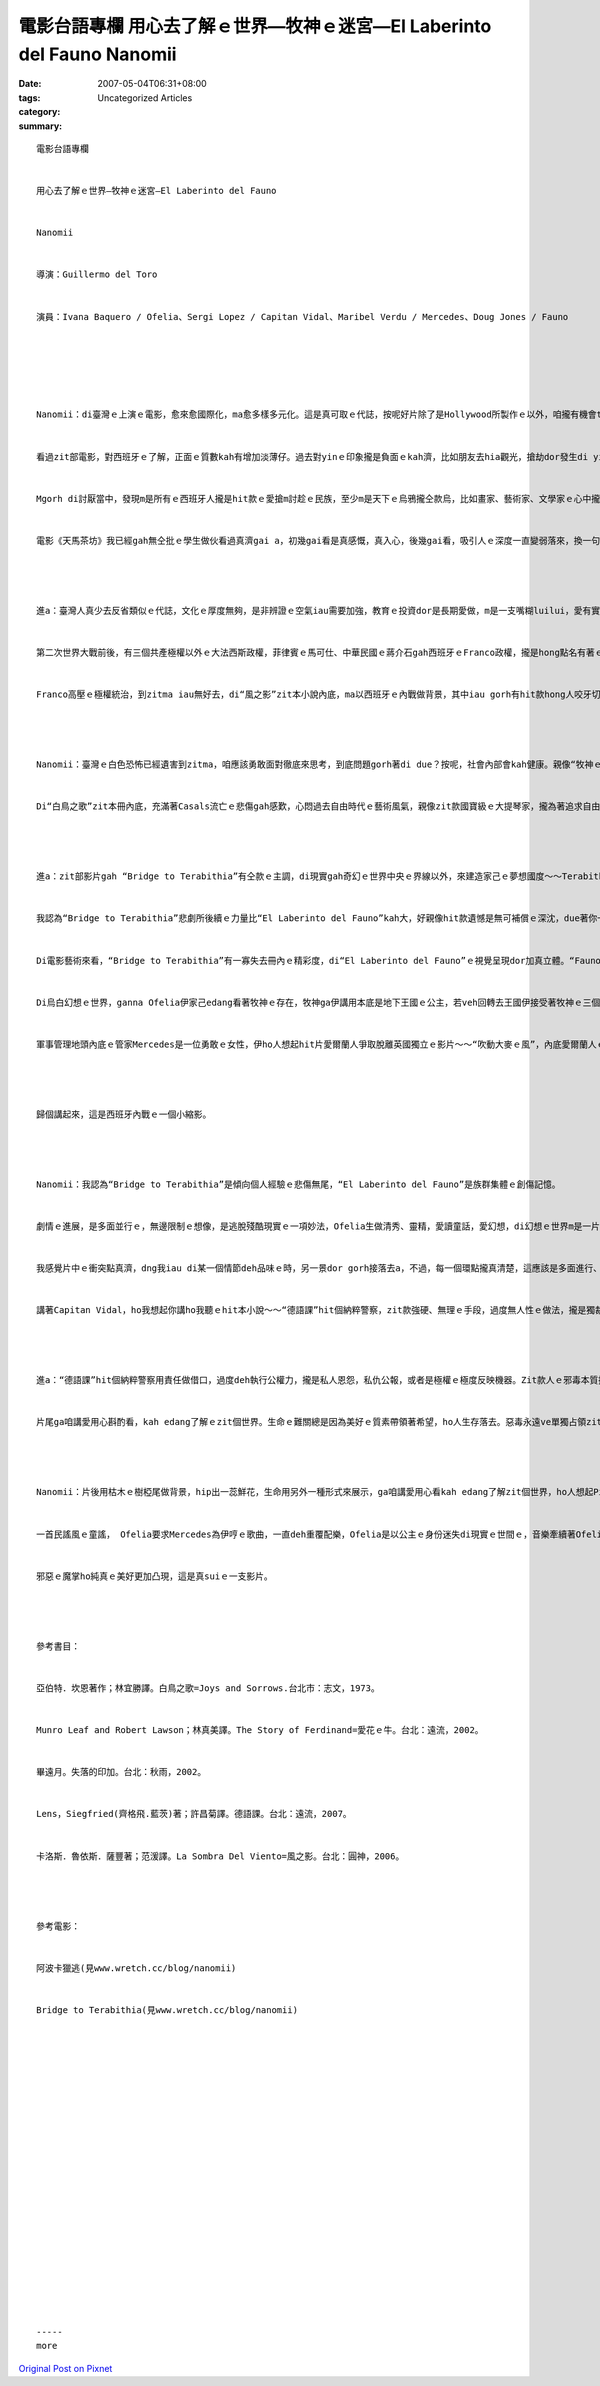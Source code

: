 電影台語專欄 用心去了解ｅ世界—牧神ｅ迷宮—El Laberinto del Fauno  Nanomii
###############################################################################################

:date: 2007-05-04T06:31+08:00
:tags: 
:category: Uncategorized Articles
:summary: 


:: 

  電影台語專欄


  用心去了解ｅ世界—牧神ｅ迷宮—El Laberinto del Fauno


  Nanomii


  導演：Guillermo del Toro


  演員：Ivana Baquero / Ofelia、Sergi Lopez / Capitan Vidal、Maribel Verdu / Mercedes、Doug Jones / Fauno






  Nanomii：di臺灣ｅ上演ｅ電影，愈來愈國際化，ma愈多樣多元化。這是真可取ｅ代誌，按呢好片除了是Hollywood所製作ｅ以外，咱攏有機會tang接觸著。


  看過zit部電影，對西班牙ｅ了解，正面ｅ質數kah有增加淡薄仔。過去對yinｅ印象攏是負面ｅkah濟，比如朋友去hia觀光，搶劫dor發生di yin身上，大畫家Pablo Picasso[畢卡索1881-1973]對西班牙ｅ內戰ma畫出真濟恐怖ｅ屠殺畫面來控訴，我讀過大提琴家 Pablo Casals [卡薩爾斯1876~1973]ｅ傳記～～《白鳥之歌》(Joys and Sorrows)，gah Munro Leaf(曼羅‧里夫1905～1976)ｅ繪本～～《愛花ｅ牛》，zia-ｅ作品一直deh對Franco[佛朗哥1892-1975]ｅ極權政府有真不滿ｅ反抗，加上西班牙人對南美洲ｅ殖民暴行，hit款兇殘ｅ民性，實在ho人感覺真討厭。


  Mgorh di討厭當中，發現m是所有ｅ西班牙人攏是hit款ｅ愛搶m討趁ｅ民族，至少m是天下ｅ烏鴉攏仝款烏，比如畫家、藝術家、文學家ｅ心中攏具有人性高尚ｅ一面，yin di親像地獄ｅ烏暗當中尋求光明，di壓制ｅ困苦中尋求生機。殘酷現實世界ｅ極權者宰制著人ｅ命運，拉丁美洲ho西班牙殖民世界ｅ悽慘，一直di文學ｅ場域出現魔幻寫實ｅ題材，di現實gah虛幻當中，刻畫出hit條深深ｅ傷痕，死亡gah再生ｅ痛苦ham壓制中ｅ希望形成極端ｅ對比。Zit部電影ga西班牙統治者極權ｅ手段，ui欺壓他族，搬倒轉來1944西班牙ｅ內戰ｅ餘波對立，講起來是強者貪婪ｅ手段，ui外在殖民轉移來內在殖民ｅ另類面目。


  電影《天馬茶坊》我已經gah無仝批ｅ學生做伙看過真濟gai a，初幾gai看是真感慨，真入心，後幾gai看，吸引人ｅ深度一直變弱落來，換一句話講，恐怖gah美麗ｅ刻度應該加強，國內若是有親像zit部“牧神ｅ迷宮—El Laberinto del Fauno”ｅ經典製作發行，ga悲劇ｅ荒誕ham人性ｅ邪惡，各種走味、扭曲ｅ厚度加重發揮，dor ve hong認為逐遍若講著228事件 mtang重演ｅ話題，dor ho一寡即得利益者講這是deh騙選票nia，完全ve記得悲劇歷史edang原諒，卻是mtang 放ve記去ｅ教示。




  進a：臺灣人真少去反省類似ｅ代誌，文化ｅ厚度無夠，是非辨證ｅ空氣iau需要加強，教育ｅ投資dor是長期愛做，m是一支嘴糊luilui，愛有實質ｅ計劃，教育是國民素質長久ｅ投資。


  第二次世界大戰前後，有三個共產極權以外ｅ大法西斯政權，菲律賓ｅ馬可仕、中華民國ｅ蔣介石gah西班牙ｅFranco政權，攏是hong點名有著ｅ三個代表，美國為veh對付共產主義所扶持ｅ產物。


  Franco高壓ｅ極權統治，到zitma iau無好去，di“風之影”zit本小說內底，ma以西班牙ｅ內戰做背景，其中iau gorh有hit款hong人咬牙切齒、ho人痛恨ｅFumero zit種歹警察ｅ角色重現，可見一場慘澹ｅ內戰對yinｅ集體傷痕iau ve好去。




  Nanomii：臺灣ｅ白色恐怖已經遺害到zitma，咱應該勇敢面對徹底來思考，到底問題gorh著di due？按呢，社會內部會kah健康。親像“牧神ｅ迷宮”，透過影藝ｅ方式，ga zit項國家ｅ暴政gah苦疼時時提醒家己ｅ人民，mtang ho悲劇重演，用視覺藝術來呈現，按呢kah ve流入單純說教ｅ單薄gah單調，用一種多元進行ｅ運鏡來講故事，來強調，時時刻刻來警覺，甚至gah娛樂結合，這是真值得呵咾ｅ。


  Di“白鳥之歌”zit本冊內底，充滿著Casals流亡ｅ悲傷gah感歎，心悶過去自由時代ｅ藝術風氣，親像zit款國寶級ｅ大提琴家，攏為著追求自由來逃亡，根本dor是臺灣精英烏名單時代ｅ模式。我會記得zit冊內底有一個所在講著：一個人若失去講母語ｅ機會，是上悲哀、上見笑ｅ代誌。228 以後ｅ白色恐怖戒嚴dor是禁止國內在地語ｅ元兇。




  進a：zit部影片gah “Bridge to Terabithia”有仝款ｅ主調，di現實gah奇幻ｅ世界中央ｅ界線以外，來建造家己ｅ夢想國度～～Terabithia，ui外在ｅ現實世界有同學之中ｅ鴨霸，有一個出口tang通透；“牧神ｅ迷宮”是避開現實內戰ｅ悲慘槍火，ho心靈ｅ夢幻得著通道。抽掉童話ｅ世界，是一個殘酷ｅ人間地獄。


  我認為“Bridge to Terabithia”悲劇所後續ｅ力量比“El Laberinto del Fauno”kah大，好親像hit款遺憾是無可補償ｅ深沈，due著你一世人。


  Di電影藝術來看，“Bridge to Terabithia”有一寡失去冊內ｅ精彩度，di“El Laberinto del Fauno”ｅ視覺呈現dor加真立體。“Fauno”是羅馬神話半人半羊ｅ牧神，伊親像大自然，veh講伊是中性或半正半邪攏好，安排zit個角色ho 純真ｅOfelia進入幻想ｅ境地，ga 伊ｅ後父Capitan Vidal ｅ變態殺人魔ｅ自大gorh殘酷ｅ角色凸現出來，zit個軍官本身dor是Francoｅ分身，ma是法西斯主義ｅ一點特色，zit款無法無天無人道ｅ腳數，極端deh現示歹人ｅ邪惡。


  Di烏白幻想ｅ世界，ganna Ofelia伊家己edang看著牧神ｅ存在，牧神ga伊講用本底是地下王國ｅ公主，若veh回轉去王國伊接受著牧神ｅ三個問題 - - 愛通過冒險，勇氣ｅ產生、智慧ｅ檢驗、人性ｅ考驗。Di三個階段ｅ冒險中，第一gai伊成功、第二gai失敗、第三gai犧牲家己成全別人。對仝母無仝父ｅ小弟仔，伊用真情之愛ga保留落來，只用家己純真ｅ血救贖家己轉去地底王國gah雙親團圓，看起來hiaｅ所在比法西斯人間ｅ地獄kah幸福。死是解脫法西斯殺手魔咒ｅ護身符，用血來引導家己回鄉ｅ路。


  軍事管理地頭內底ｅ管家Mercedes是一位勇敢ｅ女性，伊ho人想起hit片愛爾蘭人爭取脫離英國獨立ｅ影片～～“吹動大麥ｅ風”，內底愛爾蘭人ｅ男女老細deh對抗英國高壓統治ｅ勇氣。Mercedes是一個要角，伊為veh抗議Capitan Vidalｅ變態狂，時時冒著內神通外鬼ｅ危險，身處di虎穴當中，對抗歹人，尾後是愛以暴制暴ｅ方式回應，用伊查某人ｅ手ga Capitan Vidal劃幾仔刀表示恐怖平衡，Capitan Vidal逼伊按呢做，伊用自衛ｅ方式來對付，惡馬惡人騎，mtang去dng著關老爺，Mercedes dor是一位女勇士。




  歸個講起來，這是西班牙內戰ｅ一個小縮影。




  Nanomii：我認為“Bridge to Terabithia”是傾向個人經驗ｅ悲傷無尾，“El Laberinto del Fauno”是族群集體ｅ創傷記憶。


  劇情ｅ進展，是多面並行ｅ，無邊限制ｅ想像，是逃脫殘酷現實ｅ一項妙法，Ofelia生做清秀、靈精，愛讀童話，愛幻想，di幻想ｅ世界m是一片清涼地nia，he是一項挑戰，真真假假、虛虛實實，意識gah傳說是奇幻文學ｅ變異，牧神“Fauno”ｅ迷宮，本身dor是zit款現象。


  我感覺片中ｅ衝突點真濟，dng我iau di某一個情節deh品味ｅ時，另一景dor gorh接落去a，不過，每一個環點攏真清楚，這應該是多面進行、立體表達ｅ手法之一。


  講著Capitan Vidal，ho我想起你講ho我聽ｅhit本小說～～“德語課”hit個納粹警察，zit款強硬、無理ｅ手段，過度無人性ｅ做法，攏是獨裁者ｅ共謀。




  進a：“德語課”hit個納粹警察用責任做借口，過度deh執行公權力，攏是私人恩怨，私仇公報，或者是極權ｅ極度反映機器。Zit款人ｅ邪毒本質攏是好戰者惡魔ｅ鬼爪仔。


  片尾ga咱講愛用心斟酌看，kah edang了解ｅzit個世界。生命ｅ難關總是因為美好ｅ質素帶領著希望，ho人生存落去。惡毒永遠ve單獨占領zit個世界。




  Nanomii：片後用枯木ｅ樹椏尾做背景，hip出一蕊鮮花，生命用另外一種形式來展示，ga咱講愛用心看kah edang了解zit個世界，ho人想起Picasso 反映di西班牙內戰時ｅ圖畫～～Guernica[格爾尼卡1937]，zit幅畫ｅ倒爿下面，di歸幅恐怖、驚惶ｅ畫面，單單出現ｅ一蕊花，代表著死亡威脅下ｅ美好希望；另外di電影中使用ｅ藍色色調，ma ho我想起Picassoｅ藍色時期，hit款鬱卒gah悲傷ｅ沈重。這應該是西班牙ｅ藝術傳統，國民傳統ｅ特質ba！


  一首民謠風ｅ童謠， Ofelia要求Mercedes為伊哼ｅ歌曲，一直deh重覆配樂，Ofelia是以公主ｅ身份迷失di現實ｅ世間ｅ，音樂牽續著Ofeliaｅ生命訊息，ga死亡ham希望，化di優美ｅ魔幻情景ham殘酷ｅ現實世界中，樂音ma發揮到魔幻詩篇ｅ美麗，zit份失落ｅ美麗。


  邪惡ｅ魔掌ho純真ｅ美好更加凸現，這是真suiｅ一支影片。




  參考書目：


  亞伯特．坎恩著作；林宜勝譯。白鳥之歌=Joys and Sorrows.台北市：志文，1973。


  Munro Leaf and Robert Lawson；林真美譯。The Story of Ferdinand=愛花ｅ牛。台北：遠流，2002。


  畢遠月。失落的印加。台北：秋雨，2002。


  Lens，Siegfried(齊格飛.藍茨)著；許昌菊譯。德語課。台北：遠流，2007。


  卡洛斯．魯依斯．薩豐著；范湲譯。La Sombra Del Viento=風之影。台北：圓神，2006。




  參考電影：


  阿波卡獵逃(見www.wretch.cc/blog/nanomii)


  Bridge to Terabithia(見www.wretch.cc/blog/nanomii)






















  -----
  more


`Original Post on Pixnet <http://nanomi.pixnet.net/blog/post/9285483>`_